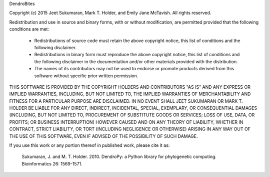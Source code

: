 DendroBites

Copyright (c) 2015 Jeet Sukumaran, Mark T. Holder, and Emily Jane McTavish.
All rights reserved.

Redistribution and use in source and binary forms, with or without
modification, are permitted provided that the following conditions are met:

    * Redistributions of source code must retain the above copyright
      notice, this list of conditions and the following disclaimer.
    * Redistributions in binary form must reproduce the above copyright
      notice, this list of conditions and the following disclaimer in the
      documentation and/or other materials provided with the distribution.
    * The names of its contributors may not be used to endorse or promote
      products derived from this software without specific prior written
      permission.

THIS SOFTWARE IS PROVIDED BY THE COPYRIGHT HOLDERS AND CONTRIBUTORS "AS
IS" AND ANY EXPRESS OR IMPLIED WARRANTIES, INCLUDING, BUT NOT LIMITED TO,
THE IMPLIED WARRANTIES OF MERCHANTABILITY AND FITNESS FOR A PARTICULAR
PURPOSE ARE DISCLAIMED. IN NO EVENT SHALL JEET SUKUMARAN OR MARK T. HOLDER
BE LIABLE FOR ANY DIRECT, INDIRECT, INCIDENTAL, SPECIAL, EXEMPLARY, OR
CONSEQUENTIAL DAMAGES (INCLUDING, BUT NOT LIMITED TO, PROCUREMENT OF
SUBSTITUTE GOODS OR SERVICES; LOSS OF USE, DATA, OR PROFITS; OR BUSINESS
INTERRUPTION) HOWEVER CAUSED AND ON ANY THEORY OF LIABILITY, WHETHER IN
CONTRACT, STRICT LIABILITY, OR TORT (INCLUDING NEGLIGENCE OR OTHERWISE)
ARISING IN ANY WAY OUT OF THE USE OF THIS SOFTWARE, EVEN IF ADVISED OF THE
POSSIBILITY OF SUCH DAMAGE.


If you use this work or any portion thereof in published work,
please cite it as:

   Sukumaran, J. and M. T. Holder. 2010. DendroPy: a Python library
   for phylogenetic computing. Bioinformatics 26: 1569-1571.

